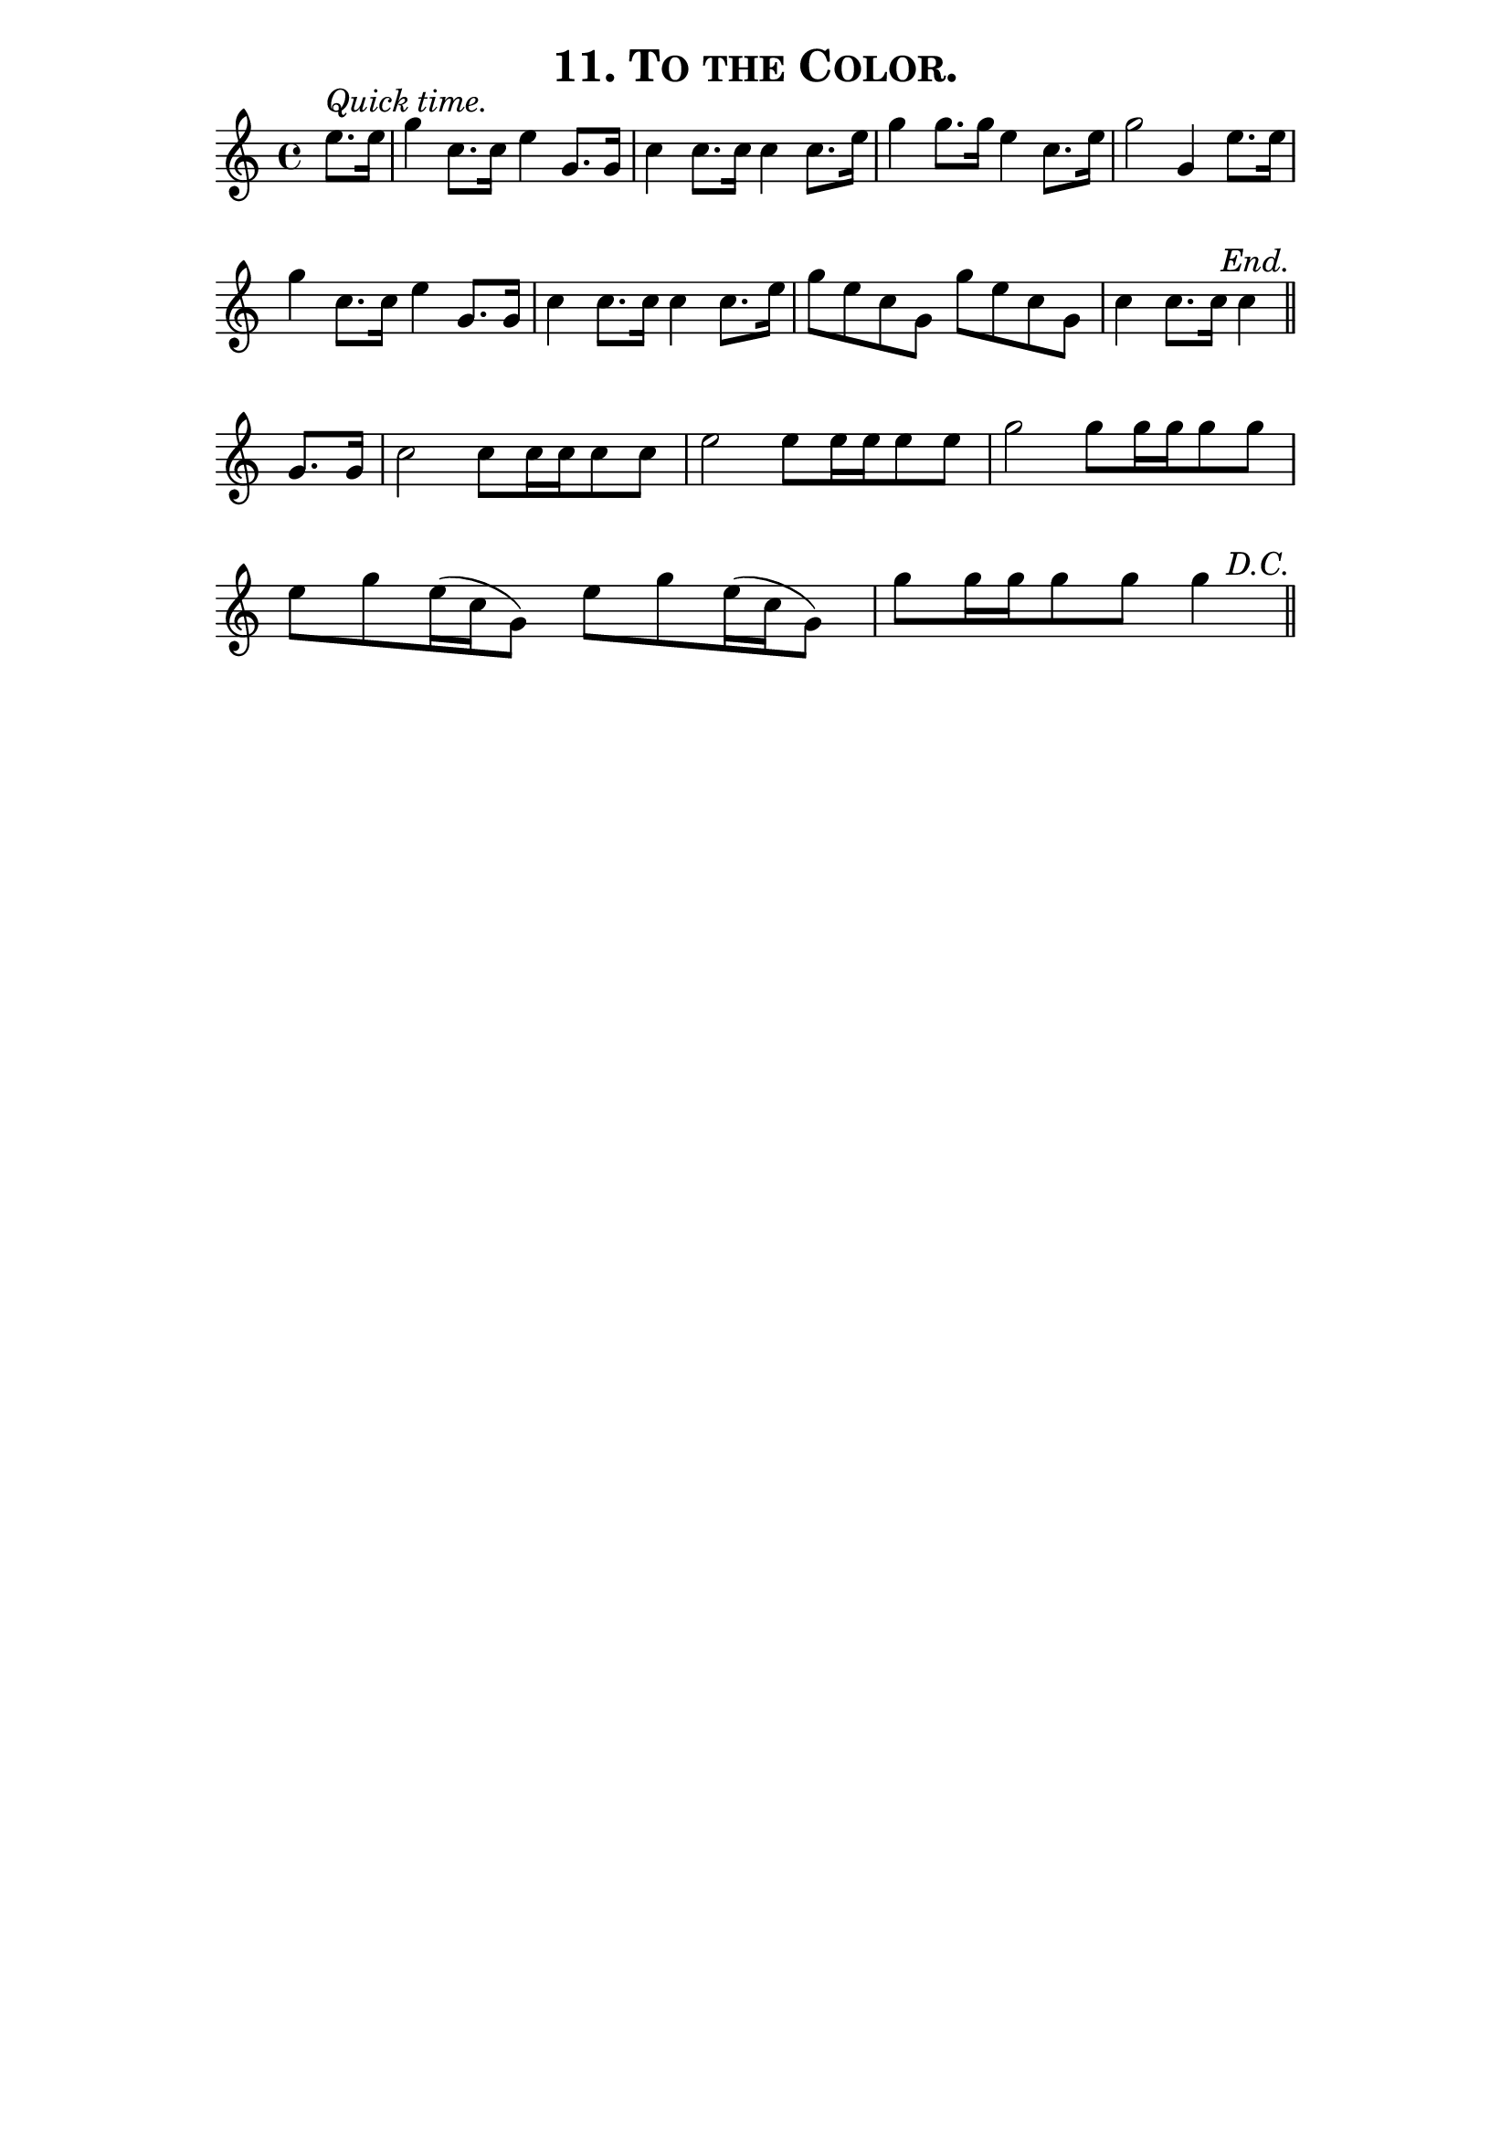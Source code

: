 \version "2.8"
\paper{ line-width=15\cm indent=0\mm }

\header{ tagline="" title=\markup \smallCaps "11. To the Color." }

tempomark = { \once \override TextScript #'padding = #1
              s1*0^\markup { \large \italic { Quick time. } } }
end       = { \mark \markup { \large \italic "End." } }
enddc     = { \mark \markup { \hspace #0 \raise #1 \large \italic "D.C." } }

\score {
 \new Staff \relative c'' {
  \override Score.RehearsalMark #'break-visibility = #begin-of-line-invisible
  \override Score.RehearsalMark #'self-alignment-X = #right

  \set Staff.midiInstrument = #"trumpet"
  \set Score.barNumberVisibility = ##f
  \clef treble
  \key c \major
  \autoBeamOff
  \time 4/4
  \tempomark 

  \partial 4 e8.[ e16] |
  g4 c,8.[ c16] e4 g,8.[ g16] |
  c4 c8.[ c16] c4 c8.[ e16] |

  g4 g8.[ g16] e4 c8.[ e16] |
  g2 g,4 e'8.[ e16] |
  g4 c,8.[ c16] e4 g,8.[ g16] |

  c4 c8.[ c16] c4 c8.[ e16] |
  g8[ e c g] g'[ e c g] |
  \partial 4*3 c4 c8.[ c16] c4 \end \bar "||" \break

  \partial 4 g8.[ g16] |
  c2 c8[ c16 c c8 c] |
  e2 e8[ e16 e e8 e] |
  g2 g8[ g16 g g8 g] |

  e8[ g e16( c g8)] e'[ g e16( c g8)] |
  g'[ g16 g g8 g] g4 \enddc \bar "||"

 }
 \layout { }
 \midi { \tempo 4=120 }
}
